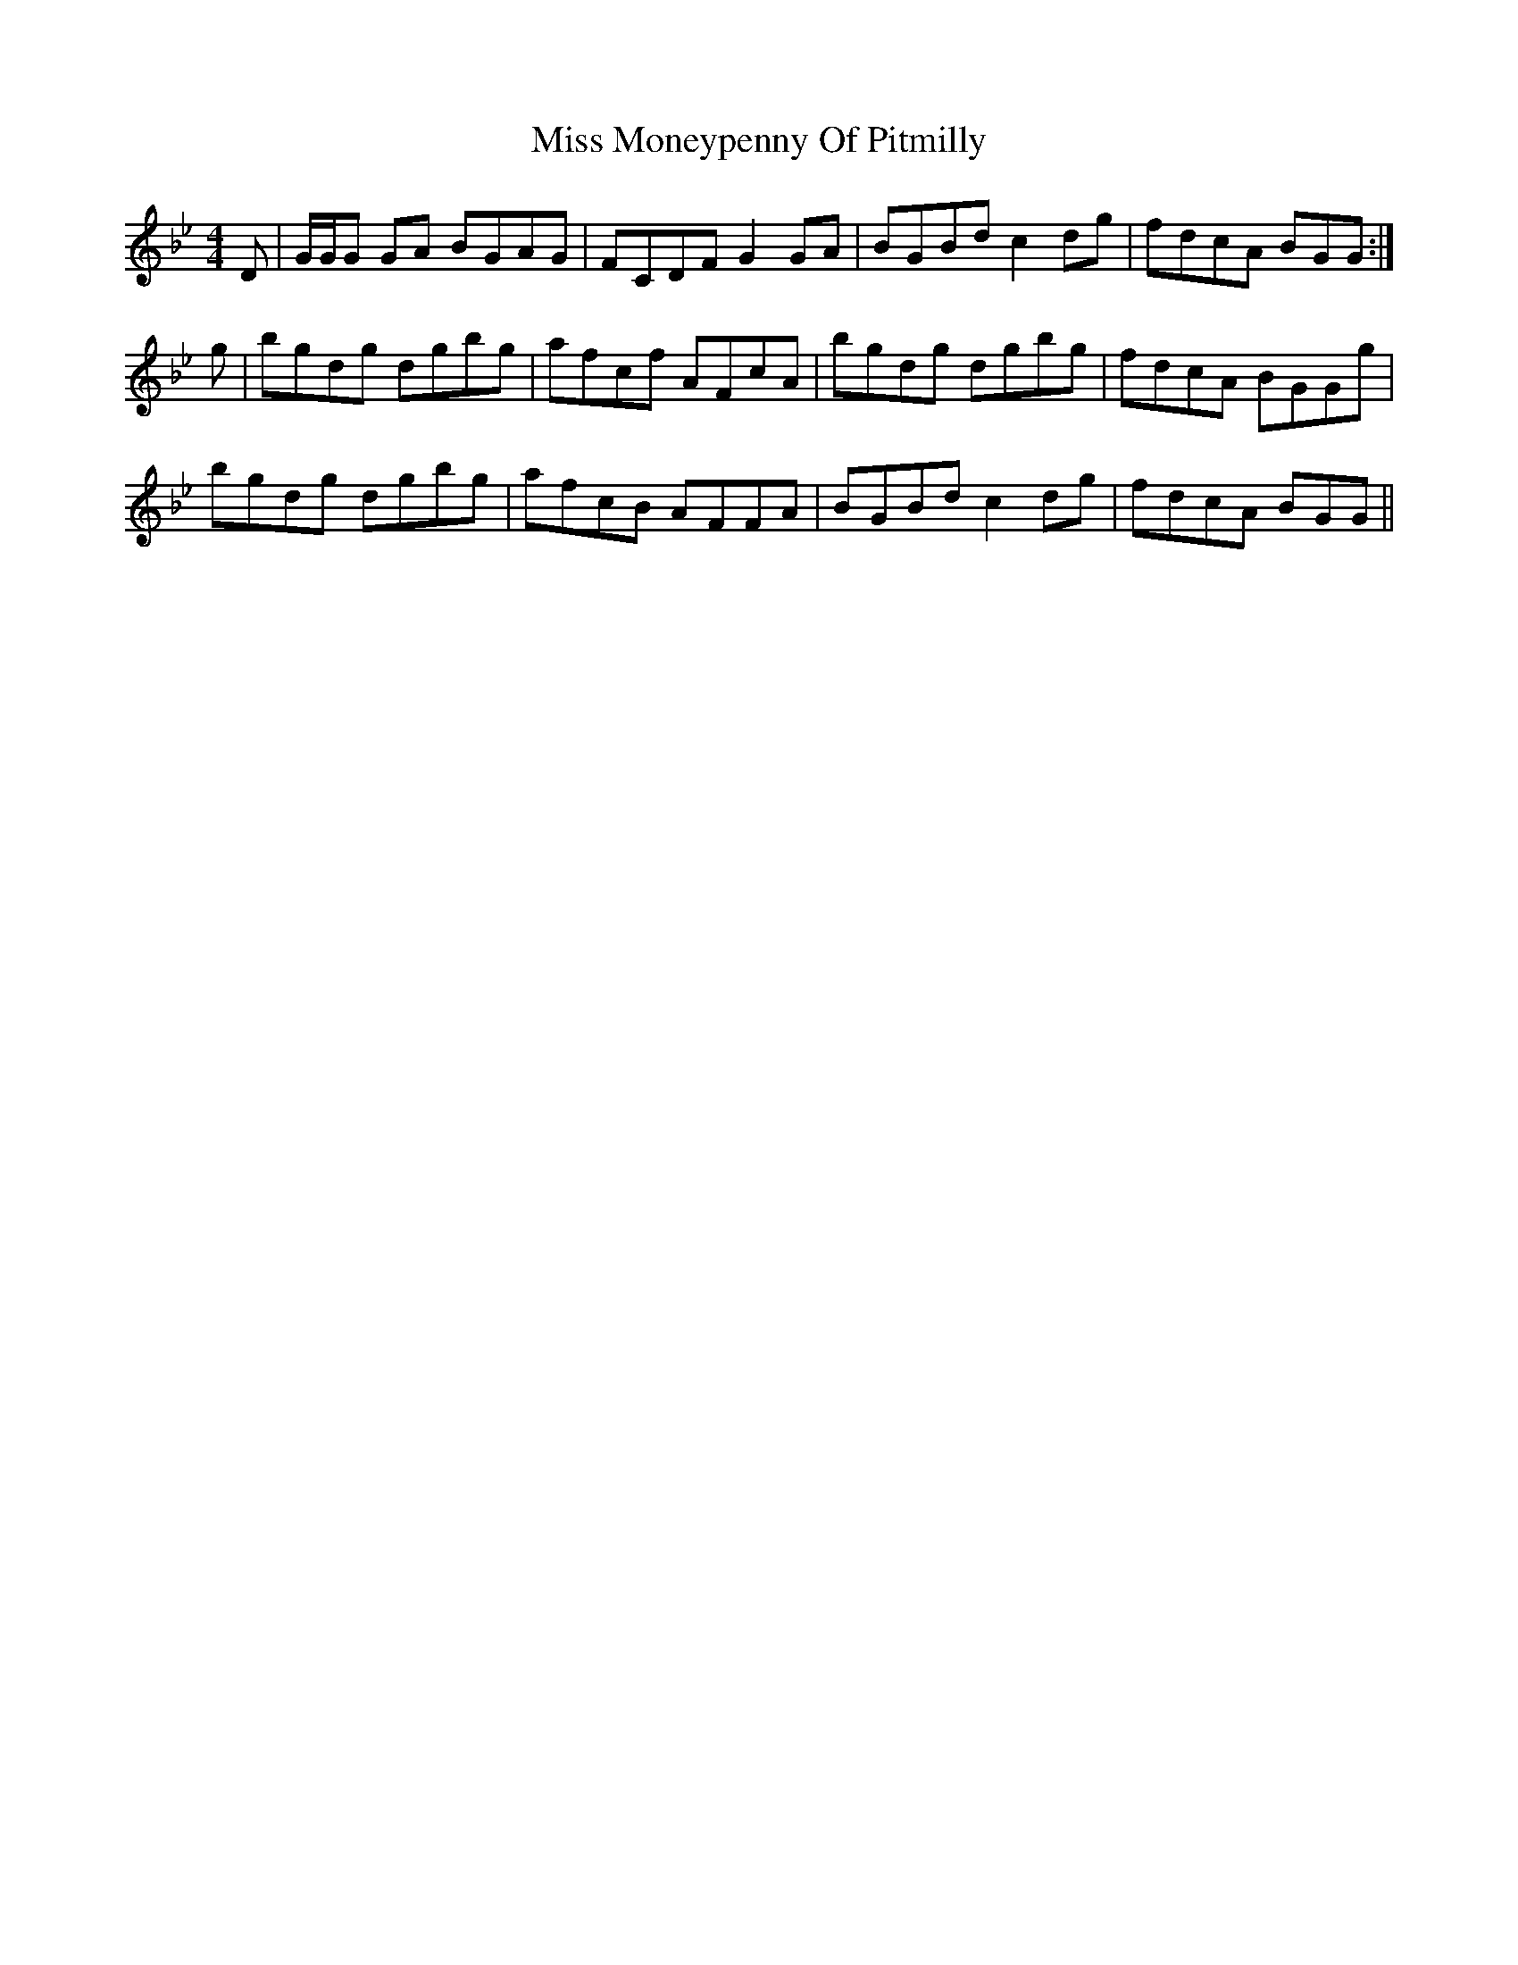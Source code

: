 X: 27188
T: Miss Moneypenny Of Pitmilly
R: reel
M: 4/4
K: Gminor
D|G/G/G GA BGAG|FCDF G2GA|BGBd c2dg|fdcA BGG:|
g|bgdg dgbg|afcf AFcA|bgdg dgbg|fdcA BGGg|
bgdg dgbg|afcB AFFA|BGBd c2dg|fdcA BGG||

